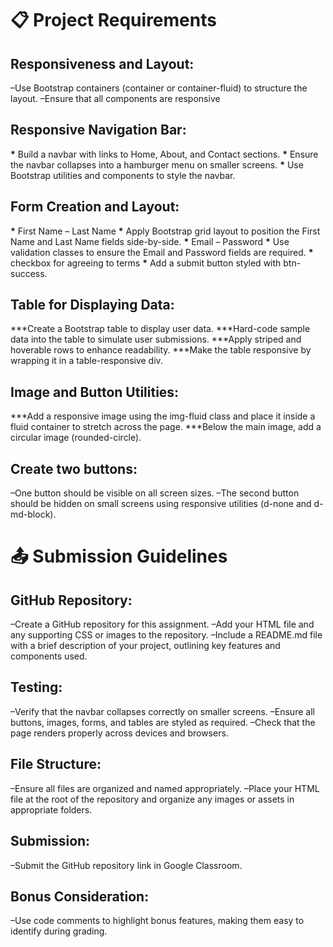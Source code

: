 * 📋 Project Requirements

** Responsiveness and Layout:
   --Use Bootstrap containers (container or container-fluid) to structure the layout.
   --Ensure that all components are responsive

** Responsive Navigation Bar:
   *** Build a navbar with links to Home, About, and Contact sections.
   *** Ensure the navbar collapses into a hamburger menu on smaller screens.
   *** Use Bootstrap utilities and components to style the navbar.

** Form Creation and Layout:
   *** First Name -- Last Name
      *** Apply Bootstrap grid layout to position the First Name and Last Name fields side-by-side.
   *** Email -- Password
      *** Use validation classes to ensure the Email and Password fields are required.
   *** checkbox for agreeing to terms
      *** Add a submit button styled with btn-success.

** Table for Displaying Data:
   ***Create a Bootstrap table to display user data.
      ***Hard-code sample data into the table to simulate user submissions.
      ***Apply striped and hoverable rows to enhance readability.
      ***Make the table responsive by wrapping it in a table-responsive div.

** Image and Button Utilities:
   ***Add a responsive image using the img-fluid class and place it inside a fluid container to stretch across the page.
   ***Below the main image, add a circular image (rounded-circle).

** Create two buttons:
   --One button should be visible on all screen sizes.
   --The second button should be hidden on small screens using responsive utilities (d-none and d-md-block).



* 📤 Submission Guidelines

** GitHub Repository:
   --Create a GitHub repository for this assignment.
   --Add your HTML file and any supporting CSS or images to the repository.
   --Include a README.md file with a brief description of your project, outlining key features and components used.

** Testing:
   --Verify that the navbar collapses correctly on smaller screens.
   --Ensure all buttons, images, forms, and tables are styled as required.
   --Check that the page renders properly across devices and browsers.

** File Structure:
   --Ensure all files are organized and named appropriately.
   --Place your HTML file at the root of the repository and organize any images or assets in appropriate folders.

** Submission:
   --Submit the GitHub repository link in Google Classroom.

** Bonus Consideration:
   --Use code comments to highlight bonus features, making them easy to identify during grading.
   
